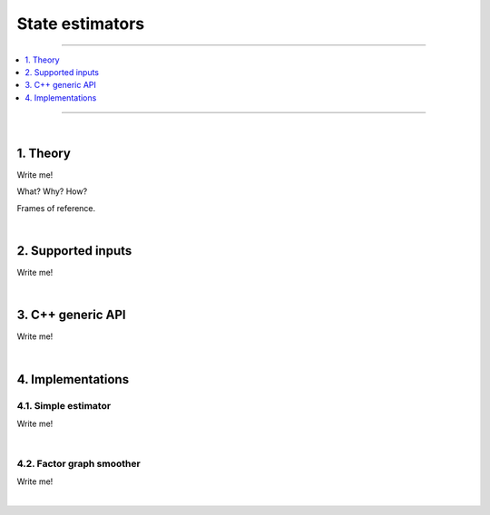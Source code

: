 .. _mola_sta_est_index:

===================
State estimators
===================

____________________________________________

.. contents::
   :depth: 1
   :local:
   :backlinks: none

____________________________________________

|

1. Theory
---------------------------------
Write me!

What? Why? How?

Frames of reference.

|

2. Supported inputs
---------------------------------
Write me!

|

3. C++ generic API
---------------------------------
Write me!

|

4. Implementations
---------------------------------

4.1. Simple estimator
~~~~~~~~~~~~~~~~~~~~~~~~~~~~~~
Write me!

|

4.2. Factor graph smoother
~~~~~~~~~~~~~~~~~~~~~~~~~~~~~~
Write me!


|